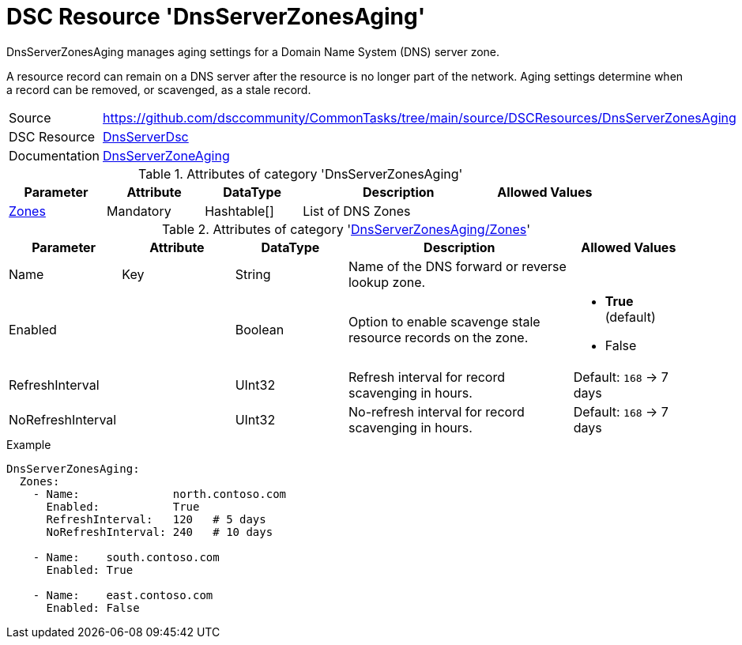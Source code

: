 // CommonTasks YAML Reference: DnsServerZonesAging
// ===============================================

:YmlCategory: DnsServerZonesAging

:abstract:  {YmlCategory} manages aging settings for a Domain Name System (DNS) server zone.

[#dscyml_dnsserverzonesaging]
= DSC Resource '{YmlCategory}'


[[dscyml_dnsserverzonesaging_abstract, {abstract}]]
{abstract}

A resource record can remain on a DNS server after the resource is no longer part of the network.
Aging settings determine when a record can be removed, or scavenged, as a stale record.


[cols="1,3a" options="autowidth" caption=]
|===
| Source         | https://github.com/dsccommunity/CommonTasks/tree/main/source/DSCResources/DnsServerZonesAging
| DSC Resource   | https://github.com/dsccommunity/DnsServerDsc[DnsServerDsc]
| Documentation  | https://github.com/dsccommunity/DnsServerDsc/wiki/DnsServerZoneAging[DnsServerZoneAging]
|===


.Attributes of category '{YmlCategory}'
[cols="1,1,1,2a,1a" options="header"]
|===
| Parameter
| Attribute
| DataType
| Description
| Allowed Values

| [[dscyml_dnsserverzonesaging_zones, {YmlCategory}/Zones]]<<dscyml_dnsserverzonesaging_zones_details, Zones>>
| Mandatory
| Hashtable[]
| List of DNS Zones
|

|===


[[dscyml_dnsserverzonesaging_zones_details]]
.Attributes of category '<<dscyml_dnsserverzonesaging_zones>>'
[cols="1,1,1,2a,1a" options="header"]
|===
| Parameter
| Attribute
| DataType
| Description
| Allowed Values

| Name
| Key
| String
| Name of the DNS forward or reverse lookup zone.
|

| Enabled
|
| Boolean
| Option to enable scavenge stale resource records on the zone.
| - *True* (default)
  - False

| RefreshInterval
|
| UInt32
| Refresh interval for record scavenging in hours.
| Default: `168` -> 7 days

| NoRefreshInterval
|
| UInt32
| No-refresh interval for record scavenging in hours.
| Default: `168` -> 7 days

|===


.Example
[source, yaml]
----
DnsServerZonesAging:
  Zones:
    - Name:              north.contoso.com
      Enabled:           True
      RefreshInterval:   120   # 5 days
      NoRefreshInterval: 240   # 10 days

    - Name:    south.contoso.com
      Enabled: True

    - Name:    east.contoso.com
      Enabled: False
----